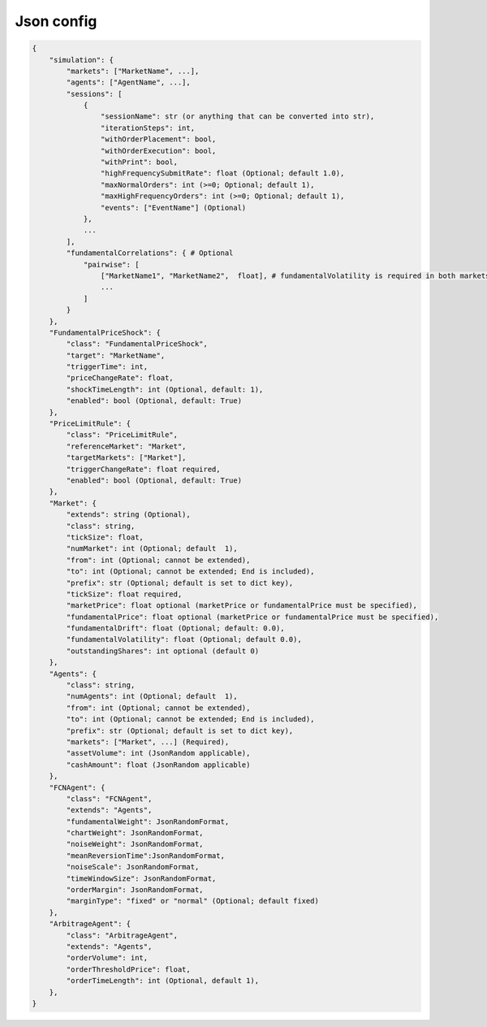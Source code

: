 Json config
==========================

.. code-block:: json

    {
        "simulation": {
            "markets": ["MarketName", ...],
            "agents": ["AgentName", ...],
            "sessions": [
                {
                    "sessionName": str (or anything that can be converted into str),
                    "iterationSteps": int,
                    "withOrderPlacement": bool,
                    "withOrderExecution": bool,
                    "withPrint": bool,
                    "highFrequencySubmitRate": float (Optional; default 1.0),
                    "maxNormalOrders": int (>=0; Optional; default 1),
                    "maxHighFrequencyOrders": int (>=0; Optional; default 1),
                    "events": ["EventName"] (Optional)
                },
                ...
            ],
            "fundamentalCorrelations": { # Optional
                "pairwise": [
                    ["MarketName1", "MarketName2",  float], # fundamentalVolatility is required in both markets
                    ...
                ]
            }
        },
        "FundamentalPriceShock": {
            "class": "FundamentalPriceShock",
            "target": "MarketName",
            "triggerTime": int,
            "priceChangeRate": float,
            "shockTimeLength": int (Optional, default: 1),
            "enabled": bool (Optional, default: True)
        },
        "PriceLimitRule": {
            "class": "PriceLimitRule",
            "referenceMarket": "Market",
            "targetMarkets": ["Market"],
            "triggerChangeRate": float required,
            "enabled": bool (Optional, default: True)
        },
        "Market": {
            "extends": string (Optional),
            "class": string,
            "tickSize": float,
            "numMarket": int (Optional; default  1),
            "from": int (Optional; cannot be extended),
            "to": int (Optional; cannot be extended; End is included),
            "prefix": str (Optional; default is set to dict key),
            "tickSize": float required,
            "marketPrice": float optional (marketPrice or fundamentalPrice must be specified),
            "fundamentalPrice": float optional (marketPrice or fundamentalPrice must be specified),
            "fundamentalDrift": float (Optional; default: 0.0),
            "fundamentalVolatility": float (Optional; default 0.0),
            "outstandingShares": int optional (default 0)
        },
        "Agents": {
            "class": string,
            "numAgents": int (Optional; default  1),
            "from": int (Optional; cannot be extended),
            "to": int (Optional; cannot be extended; End is included),
            "prefix": str (Optional; default is set to dict key),
            "markets": ["Market", ...] (Required),
            "assetVolume": int (JsonRandom applicable),
            "cashAmount": float (JsonRandom applicable)
        },
        "FCNAgent": {
            "class": "FCNAgent",
            "extends": "Agents",
            "fundamentalWeight": JsonRandomFormat,
            "chartWeight": JsonRandomFormat,
            "noiseWeight": JsonRandomFormat,
            "meanReversionTime":JsonRandomFormat,
            "noiseScale": JsonRandomFormat,
            "timeWindowSize": JsonRandomFormat,
            "orderMargin": JsonRandomFormat,
            "marginType": "fixed" or "normal" (Optional; default fixed)
        },
        "ArbitrageAgent": {
            "class": "ArbitrageAgent",
            "extends": "Agents",
            "orderVolume": int,
            "orderThresholdPrice": float,
            "orderTimeLength": int (Optional, default 1),
        },
    }
